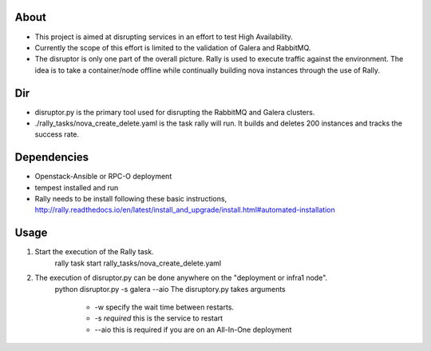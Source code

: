 About
-----
* This project is aimed at disrupting services in an effort to test High Availability.
* Currently the scope of this effort is limited to the validation of Galera and RabbitMQ.
* The disruptor is only one part of the overall picture. Rally is used to execute traffic against the environment. The idea is to take a container/node offline while continually building nova instances through the use of Rally.

Dir
-----
* disruptor.py is the primary tool used for disrupting the RabbitMQ and Galera clusters.
* ./rally_tasks/nova_create_delete.yaml is the task rally will run. It builds and deletes 200 instances and tracks the success rate.

Dependencies
-----
* Openstack-Ansible or RPC-O deployment
* tempest installed and run
* Rally needs to be install following these basic instructions, http://rally.readthedocs.io/en/latest/install_and_upgrade/install.html#automated-installation


Usage
-----
1. Start the execution of the Rally task.
    rally task start rally_tasks/nova_create_delete.yaml
2. The execution of disruptor.py can be done anywhere on the "deployment or infra1 node".
    python disruptor.py -s galera --aio
    The disruptory.py takes arguments
        * -w specify the wait time between restarts. 
        * -s *required* this is the service to restart 
        * --aio this is required if you are on an All-In-One deployment 
